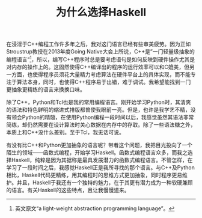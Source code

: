#+TITLE: 为什么选择Haskell
#+STARTUP: content
#+LANGUAGE: zh-CN
#+HTML_HEAD: <link rel="stylesheet" type="text/css" href="style.css" />
#+OPTIONS: html-preamble:lisha-preamble html-postamble:nil toc:nil

#+HTML_NAVI: ((:t "上一篇：引子" :a "lisha_0.html") (:t "下一篇：Haskell更抽象" :a "lisha_1_1.html"))

在浸淫于C++编程工作许多年之后，我对这门语言已经有些审美疲劳。因为正如Stroustrup教授在2013年度Going Native大会上所说，C++是”一门轻量级抽象的编程语言“[fn:cpp]，所以，编写C++程序时总是要考虑语句是如何反映到硬件操作尤其是对内存的操作上的。这固然使得C++编译出的程序的运行效率可以和C媲美，但另一方面，也使得程序员须花大量精力考虑算法在硬件平台上的具体实现，而不能专注于算法本身，同时，也使得C++程序易于出错，难于调试。我希望能找到一门更抽象更精练的语言来换换口味。

除了C++，Python和Tcl也是我的常用编程语言。刚开始学习Python时，其清爽的语法和特色鲜明的缩进式排版都曾使我眼前一亮。但是，也许是我学艺不精，没有领会Python的精髓，在使用Python编程一段时间以后，我感觉虽然其语法非常简练，却仍然需要在设计算法时关心数据在内存中的存取。除了一些语法糖之外，本质上和C++没什么差别。至于Tcl，我无话可说。

有没有比C++和Python更加抽象的语言呢？带着这个问题，我把目光投向了一个陌生的领域——函数式编程，开始学习Haskell。函数式编程语言众多，而我之选择Haskell，纯粹是因为其据称是最具发展潜力的函数式编程语言。不管怎样，在学习了一段时间之后，我感觉Haskell正是我所寻找的那个语言。与C++及Python相比，Haskell代码更精练，用其编程时的思维方式更加抽象，同时程序更易维护。并且，Haskell于我还有一个独特的魅力，在于其更有潜力成为一种软硬兼顾的语言。有关Haskell的这些特点，且让我慢慢道来。

[fn:cpp] 英文原文“a light-weight abstraction programming language”。
